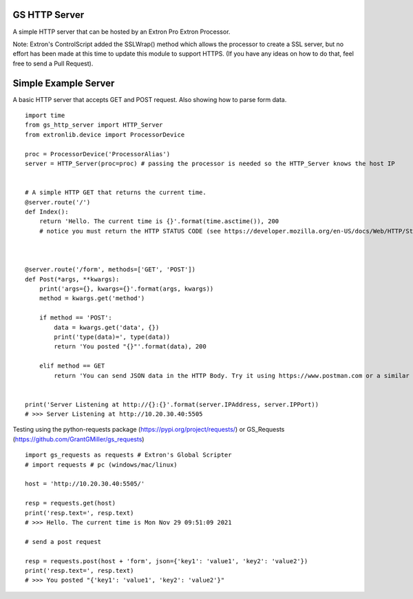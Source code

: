 GS HTTP Server
==============

A simple HTTP server that can be hosted by an Extron Pro Extron Processor.

Note: Extron's ControlScript added the SSLWrap() method which allows the processor to create a SSL server, but no effort has been made at this time to update this module to support HTTPS. (If you have any ideas on how to do that, feel free to send a Pull Request).

Simple Example Server
=====================

A basic HTTP server that accepts GET and POST request.
Also showing how to parse form data.

::

    import time
    from gs_http_server import HTTP_Server
    from extronlib.device import ProcessorDevice

    proc = ProcessorDevice('ProcessorAlias')
    server = HTTP_Server(proc=proc) # passing the processor is needed so the HTTP_Server knows the host IP


    # A simple HTTP GET that returns the current time.
    @server.route('/')
    def Index():
        return 'Hello. The current time is {}'.format(time.asctime()), 200
        # notice you must return the HTTP STATUS CODE (see https://developer.mozilla.org/en-US/docs/Web/HTTP/Status)



    @server.route('/form', methods=['GET', 'POST'])
    def Post(*args, **kwargs):
        print('args={}, kwargs={}'.format(args, kwargs))
        method = kwargs.get('method')

        if method == 'POST':
            data = kwargs.get('data', {})
            print('type(data)=', type(data))
            return 'You posted "{}"'.format(data), 200

        elif method == GET
            return 'You can send JSON data in the HTTP Body. Try it using https://www.postman.com or a similar tool.', 200


    print('Server Listening at http://{}:{}'.format(server.IPAddress, server.IPPort))
    # >>> Server Listening at http://10.20.30.40:5505

Testing using the python-requests package (https://pypi.org/project/requests/) or GS_Requests (https://github.com/GrantGMiller/gs_requests)

::

    import gs_requests as requests # Extron's Global Scripter
    # import requests # pc (windows/mac/linux)

    host = 'http://10.20.30.40:5505/'

    resp = requests.get(host)
    print('resp.text=', resp.text)
    # >>> Hello. The current time is Mon Nov 29 09:51:09 2021

    # send a post request

    resp = requests.post(host + 'form', json={'key1': 'value1', 'key2': 'value2'})
    print('resp.text=', resp.text)
    # >>> You posted "{'key1': 'value1', 'key2': 'value2'}"
